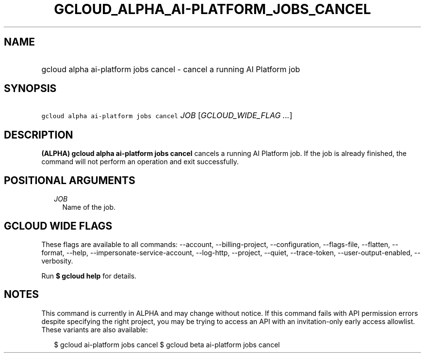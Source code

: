 
.TH "GCLOUD_ALPHA_AI\-PLATFORM_JOBS_CANCEL" 1



.SH "NAME"
.HP
gcloud alpha ai\-platform jobs cancel \- cancel a running AI Platform job



.SH "SYNOPSIS"
.HP
\f5gcloud alpha ai\-platform jobs cancel\fR \fIJOB\fR [\fIGCLOUD_WIDE_FLAG\ ...\fR]



.SH "DESCRIPTION"

\fB(ALPHA)\fR \fBgcloud alpha ai\-platform jobs cancel\fR cancels a running AI
Platform job. If the job is already finished, the command will not perform an
operation and exit successfully.



.SH "POSITIONAL ARGUMENTS"

.RS 2m
.TP 2m
\fIJOB\fR
Name of the job.


.RE
.sp

.SH "GCLOUD WIDE FLAGS"

These flags are available to all commands: \-\-account, \-\-billing\-project,
\-\-configuration, \-\-flags\-file, \-\-flatten, \-\-format, \-\-help,
\-\-impersonate\-service\-account, \-\-log\-http, \-\-project, \-\-quiet,
\-\-trace\-token, \-\-user\-output\-enabled, \-\-verbosity.

Run \fB$ gcloud help\fR for details.



.SH "NOTES"

This command is currently in ALPHA and may change without notice. If this
command fails with API permission errors despite specifying the right project,
you may be trying to access an API with an invitation\-only early access
allowlist. These variants are also available:

.RS 2m
$ gcloud ai\-platform jobs cancel
$ gcloud beta ai\-platform jobs cancel
.RE

